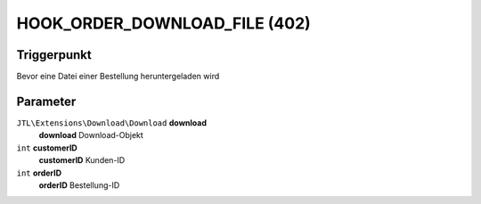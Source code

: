 HOOK_ORDER_DOWNLOAD_FILE (402)
==============================

Triggerpunkt
""""""""""""

Bevor eine Datei einer Bestellung heruntergeladen wird

Parameter
"""""""""

``JTL\Extensions\Download\Download`` **download**
    **download** Download-Objekt

``int`` **customerID**
    **customerID** Kunden-ID

``int`` **orderID**
    **orderID** Bestellung-ID
